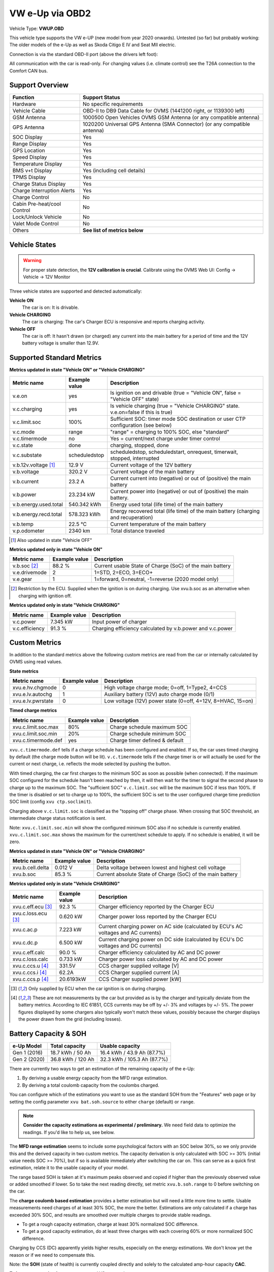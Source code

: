 .. _index_obd:

================
VW e-Up via OBD2
================

Vehicle Type: **VWUP.OBD**

This vehicle type supports the VW e-UP (new model from year 2020 onwards). Untested (so far) but probably working: The older models of the e-Up as well as Skoda Citigo E IV and Seat MII electric.

Connection is via the standard OBD-II port (above the drivers left foot):

All communication with the car is read-only. For changing values (i.e. climate control) see the T26A connection to the Comfort CAN bus.

----------------
Support Overview
----------------

=========================== ================================================================
Function                    Support Status
=========================== ================================================================
Hardware                    No specific requirements
Vehicle Cable               OBD-II to DB9 Data Cable for OVMS (1441200 right, or 1139300 left)
GSM Antenna                 1000500 Open Vehicles OVMS GSM Antenna (or any compatible antenna)
GPS Antenna                 1020200 Universal GPS Antenna (SMA Connector) (or any compatible antenna)
SOC Display                 Yes
Range Display               Yes
GPS Location                Yes
Speed Display               Yes
Temperature Display         Yes
BMS v+t Display             Yes (including cell details)
TPMS Display                Yes
Charge Status Display       Yes
Charge Interruption Alerts  Yes
Charge Control              No
Cabin Pre-heat/cool Control No
Lock/Unlock Vehicle         No
Valet Mode Control          No
Others                      **See list of metrics below**
=========================== ================================================================

--------------
Vehicle States
--------------

.. warning::
  For proper state detection, the **12V calibration is crucial**.
  Calibrate using the OVMS Web UI: Config → Vehicle → 12V Monitor

Three vehicle states are supported and detected automatically:

**Vehicle ON**
  The car is on: It is drivable.

**Vehicle CHARGING**
  The car is charging: The car's Charger ECU is responsive and reports charging activity.

**Vehicle OFF**
  The car is off: It hasn't drawn (or charged) any current into the main battery for a 
  period of time and the 12V battery voltage is smaller than 12.9V.

--------------------------
Supported Standard Metrics
--------------------------

**Metrics updated in state "Vehicle ON" or "Vehicle CHARGING"**

======================================== ======================== ============================================
Metric name                              Example value            Description
======================================== ======================== ============================================
v.e.on                                   yes                      Is ignition on and drivable (true = "Vehicle ON", false = "Vehicle OFF" state)
v.c.charging                             yes                      Is vehicle charging (true = "Vehicle CHARGING" state. v.e.on=false if this is true)
v.c.limit.soc                            100%                     Sufficient SOC: timer mode SOC destination or user CTP configuration (see below)
v.c.mode                                 range                    "range" = charging to 100% SOC, else "standard"
v.c.timermode                            no                       Yes = current/next charge under timer control
v.c.state                                done                     charging, stopped, done
v.c.substate                             scheduledstop            scheduledstop, scheduledstart, onrequest, timerwait, stopped, interrupted
v.b.12v.voltage [1]_                     12.9 V                   Current voltage of the 12V battery
v.b.voltage                              320.2 V                  Current voltage of the main battery
v.b.current                              23.2 A                   Current current into (negative) or out of (positive) the main battery
v.b.power                                23.234 kW                Current power into (negative) or out of (positive) the main battery.
v.b.energy.used.total                    540.342 kWh              Energy used total (life time) of the main battery
v.b.energy.recd.total                    578.323 kWh              Energy recovered total (life time) of the main battery (charging and recuperation)
v.b.temp                                 22.5 °C                  Current temperature of the main battery
v.p.odometer                             2340 km                  Total distance traveled
======================================== ======================== ============================================

.. [1] Also updated in state "Vehicle OFF"

**Metrics updated only in state "Vehicle ON"**

======================================== ======================== ============================================
Metric name                              Example value            Description
======================================== ======================== ============================================
v.b.soc [2]_                             88.2 %                   Current usable State of Charge (SoC) of the main battery
v.e.drivemode                            2                        1=STD, 2=ECO, 3=ECO+
v.e.gear                                 1                        1=forward, 0=neutral, -1=reverse (2020 model only)
======================================== ======================== ============================================

.. [2] Restriction by the ECU. Supplied when the ignition is on during charging. Use xvu.b.soc as an alternative when charging with ignition off.

**Metrics updated only in state "Vehicle CHARGING"**

======================================== ======================== ============================================
Metric name                              Example value            Description
======================================== ======================== ============================================
v.c.power                                7.345 kW                 Input power of charger
v.c.efficiency                           91.3 %                   Charging efficiency calculated by v.b.power and v.c.power
======================================== ======================== ============================================

--------------
Custom Metrics
--------------

In addition to the standard metrics above the following custom metrics are read from the car or internally calculated by OVMS using read values.

**State metrics**

======================================== ======================== ============================================
Metric name                              Example value            Description
======================================== ======================== ============================================
xvu.e.hv.chgmode                         0                        High voltage charge mode; 0=off, 1=Type2, 4=CCS
xvu.e.lv.autochg                         1                        Auxiliary battery (12V) auto charge mode (0/1)
xvu.e.lv.pwrstate                        0                        Low voltage (12V) power state (0=off, 4=12V, 8=HVAC, 15=on)
======================================== ======================== ============================================


**Timed charge metrics**

======================================== ======================== ============================================
Metric name                              Example value            Description
======================================== ======================== ============================================
xvu.c.limit.soc.max                      80%                      Charge schedule maximum SOC
xvu.c.limit.soc.min                      20%                      Charge schedule minimum SOC
xvu.c.timermode.def                      yes                      Charge timer defined & default
======================================== ======================== ============================================

``xvu.c.timermode.def`` tells if a charge schedule has been configured and enabled. If so, the car uses timed
charging by default (the charge mode button will be lit). ``v.c.timermode`` tells if the charge timer is or will
actually be used for the current or next charge, i.e. reflects the mode selected by pushing the button.

With timed charging, the car first charges to the minimum SOC as soon as possible (when connected). If the
maximum SOC configured for the schedule hasn't been reached by then, it will then wait for the timer to signal
the second phase to charge up to the maximum SOC. The "sufficient SOC" ``v.c.limit.soc`` will be the maximum
SOC if less than 100%. If the timer is disabled or set to charge up to 100%, the sufficient SOC is set to the
user configured charge time prediction SOC limit (config ``xvu ctp.soclimit``).

Charging above ``v.c.limit.soc`` is classified as the "topping off" charge phase. When crossing that SOC
threshold, an intermediate charge status notification is sent.

Note: ``xvu.c.limit.soc.min`` will show the configured minimum SOC also if no schedule is currently enabled.
``xvu.c.limit.soc.max`` shows the maximum for the current/next schedule to apply. If no schedule is enabled,
it will be zero.


**Metrics updated in state "Vehicle ON" or "Vehicle CHARGING"**

======================================== ======================== ============================================
Metric name                              Example value            Description
======================================== ======================== ============================================
xvu.b.cell.delta                         0.012 V                  Delta voltage between lowest and highest cell voltage
xvu.b.soc                                85.3 %                   Current absolute State of Charge (SoC) of the main battery
======================================== ======================== ============================================


**Metrics updated only in state "Vehicle CHARGING"**

======================================== ======================== ============================================
Metric name                              Example value            Description
======================================== ======================== ============================================
xvu.c.eff.ecu [3]_                       92.3 %                   Charger efficiency reported by the Charger ECU
xvu.c.loss.ecu [3]_                      0.620 kW                 Charger power loss reported by the Charger ECU
xvu.c.ac.p                               7.223 kW                 Current charging power on AC side (calculated by ECU's AC voltages and AC currents)
xvu.c.dc.p                               6.500 kW                 Current charging power on DC side (calculated by ECU's DC voltages and DC currents)
xvu.c.eff.calc                           90.0 %                   Charger efficiency calculated by AC and DC power
xvu.c.loss.calc                          0.733 kW                 Charger power loss calculated by AC and DC power
xvu.c.ccs.u [4]_                         331.5V                   CCS charger supplied voltage [V]
xvu.c.ccs.i [4]_                         62.2A                    CCS Charger supplied current [A]
xvu.c.ccs.p [4]_                         20.6193kW                CCS Charger supplied power [kW]
======================================== ======================== ============================================

.. [3] Only supplied by ECU when the car ignition is on during charging.

.. [4] These are not measurements by the car but provided as is by the charger and typically deviate from
  the battery metrics. According to IEC 61851, CCS currents may be off by +/- 3% and voltages by +/- 5%. The
  power figures displayed by some chargers also typically won't match these values, possibly because the charger
  displays the power drawn from the grid (including losses).


----------------------
Battery Capacity & SOH
----------------------

=============== ===================== ================================
e-Up Model      Total capacity        Usable capacity
=============== ===================== ================================
Gen 1 (2016)    18.7 kWh / 50 Ah      16.4 kWh / 43.9 Ah (87.7%)
Gen 2 (2020)    36.8 kWh / 120 Ah     32.3 kWh / 105.3 Ah (87.7%)
=============== ===================== ================================

There are currently two ways to get an estimation of the remaining capacity of the e-Up:

1. By deriving a usable energy capacity from the MFD range estimation.
2. By deriving a total coulomb capacity from the coulombs charged.

You can configure which of the estimations you want to use as the standard SOH from the
"Features" web page or by setting the config parameter ``xvu bat.soh.source`` to either
``charge`` (default) or ``range``.

.. note:: **Consider the capacity estimations as experimental / preliminary.**
  We need field data to optimize the readings. If you'd like to help us, see below.

The **MFD range estimation** seems to include some psychological factors with an SOC below 30%, so we 
only provide this and the derived capacity in two custom metrics. The capacity derivation is only
calculated with SOC >= 30% (initial value needs SOC >= 70%), but if so is available immediately 
after switching the car on. This can serve as a quick first estimation, relate it to the usable 
capacity of your model.

The range based SOH is taken at it's maximum peaks observed and copied if higher than the
previously observed value or added smoothed if lower. So to take the next reading directly,
set metric ``xvu.b.soh.range`` to 0 before switching on the car.

The **charge coulomb based estimation** provides a better estimation but will need a little more 
time to settle. Usable measurements need charges of at least 30% SOC, the more the better. Estimations
are only calculated if a charge has exceeded 30% SOC, and results are smoothed over multiple charges
to provide stable readings.

- To get a rough capacity estimation, charge at least 30% normalized SOC difference.
- To get a good capacity estimation, do at least three charges with each covering 60%
  or more normalized SOC difference.

Charging by CCS (DC) apparently yields higher results, especially on the energy estimations. We
don't know yet the reason or if we need to compensate this.

Note: the **SOH** (state of health) is currently coupled directly and solely to the calculated 
amp-hour capacity **CAC**.


To **log your capacity data** on a connected V2 server, do::

  OVMS# config set xvu log.chargecap.storetime 30

30 is the number of days to keep the data, set to 0 to disable. The counters will be stored in table
``XVU-LOG-ChargeCap``, with one entry every 2.4% absolute SOC difference. Resulting CAC/SOH updates 
will be logged in table ``XVU-LOG-ChargeCapSOH``. You can also extract the data from your module
log file by filtering lines matching ``ChargeCap``.


^^^^^^^^^^^^^^^^^^^^^^^^
Capacity and SOH metrics
^^^^^^^^^^^^^^^^^^^^^^^^

======================================== ======================== ============================================
Metric name                              Example value            Description
======================================== ======================== ============================================
xvu.b.soh.charge                         99.23%                   SOH based on charge energy sum
xvu.b.soh.range                          98.89%                   SOH based on MFD range estimation
xvu.b.cap.ah.abs                         122.71Ah                 Total coulomb capacity estimation
xvu.b.cap.ah.norm                        113.63Ah                 Usable coulomb capacity estimation
xvu.b.cap.kwh.abs                        39.1kWh                  Total energy capacity estimation
xvu.b.cap.kwh.norm                       36.21kWh                 Usable energy capacity estimation
xvu.b.cap.kwh.range                      32.8947kWh               Usable energy capacity estimation from MFD range
xvu.b.energy.range                       18.5kWh                  Current energy used by MFD range estimation
======================================== ======================== ============================================


^^^^^^^^^^^^^^^^^^^^^^^^^^^^^^
Provide Data to the Developers
^^^^^^^^^^^^^^^^^^^^^^^^^^^^^^

To help us with optimizing the capacity estimations, first of all enable file logging if not already 
enabled. Then enable extended polling and logging before a charge by…::

  OVMS# config set xvu dc_interval 30
  OVMS# log level verbose v-vweup

After the charge, disable the extended polling and logging::

  OVMS# config set xvu dc_interval 0
  OVMS# log level info v-vweup

Then download all log files written during the charge (archived and current), zip them and mail
the zip to Michael Balzer <dexter@dexters-web.de>. The log data will only be used for technical 
analysis and deleted afterwards.

Note: if you forgot enabling the local log but still have chargecap logs on the server: these can help
as well.

**Thanks!**


-----------------------
Configuration Variables
-----------------------

The main configuration variables can be set through the web configuration page:

- VW e-Up → Features

Some configuration variables are kept "under the hood", as these will normally not need to be
changed, except for some special use cases or for development / debugging.

Configuration variables can be listed using command ``config list xvu`` and changed using
command ``config set xvu <variable> <value>``.


=================================== =================== ========================================================
Configuration variable              Default value       Description                                           
=================================== =================== ========================================================
bat.soh.source                      charge              SOH source -- see above
bms.autoreset                       no                  Reset BMS statistics on use phase transitions
canwrite                            no                  Allow CAN write access
cell_interval_awk                   60                  BMS cell query interval in awake state [s]
cell_interval_chg                   60                  BMS cell query interval in charge state [s]
cell_interval_drv                   15                  BMS cell query interval in drive state [s]
con_obd                             yes                 Enable OBDII connection
con_t26                             yes                 Enable T26 connection
ctp.maxpower                        0                   Charge time prediction: fallback power limit [kW] (0=none)
ctp.soclimit                        80                  Charge time prediction: fallback SOC limit [%]
dc_interval                         0                   Development: additional DC charge PID query interval [s] (0=off)
log.chargecap.cpstep                24                  Charge capacity: checkpoint interval [1/10%]
log.chargecap.minvalid              272                 Charge capacity: min SOC hub for SOH change [1/10%]
log.chargecap.storetime             0                   Charge capacity: server log archive time [days] (0=off)
modelyear                           2012                Vehicle model year
notify.charge.start.delay           24                  Charge start notification delay [s] [5]_
=================================== =================== ========================================================

.. [5] Charge start needs some time to ramp up the charge current, which implies charge
  speed & time estimations. If you want the start notification as fast as possible,
  reduce the value.


--------------
Shell Commands
--------------

- ``xvu polling <status|pause|continue>`` -- control OBD2 polling
  
  The OBD2 polling is normally continuously active as long as the vehicle module is loaded.
  To free the CAN bus from this load during an extended OBD2 diagnostics or modification
  (coding / adaptation) session, you can temporarily pause the polling using this command.
  
  There is no time limit for a pause, keep in mind you need to explicitly continue the
  polling when you're done. During a polling pause, no vehicle state changes can be detected.



-----------------------------
Custom Status Page for Web UI
-----------------------------

.. note::
  This plugin is obsolete, use the standard page **VW e-Up → Charging Metrics** instead.
  We keep the source here as a base for user customization.

The easiest way to display custom metrics is using the *Web Plugins* feature of OVMS (see :ref:`installing-web-plugins`).

This page plugin content shows the metrics in a compact form which can be displayed on a phone in landscape mode on the dashboard of the car. Best approach is to connect the phone directly to the OVMS AP-WiFi and access the web UI via the static IP (192.168.4.1) of OVMS.

.. image:: data.png
  :align: center

.. code-block:: html

  <div class="panel panel-primary">
    <div class="panel-heading">VW eUp</div>
    <div class="panel-body">
  
    <hr/>
  
    <div class="receiver">  
      <div class="clearfix">
      <div class="metric progress" data-metric="v.b.soc" data-prec="2">
        <div class="progress-bar value-low text-left" role="progressbar"
        aria-valuenow="0" aria-valuemin="0" aria-valuemax="100" style="width:0%">
        <div>
          <span class="label">SoC</span>
          <span class="value">?</span>
          <span class="unit">%</span>
        </div>
        </div>
      </div>
      <div class="metric progress" data-metric="xvu.b.soc" data-prec="2">
        <div class="progress-bar progress-bar-info value-low text-left" role="progressbar"
        aria-valuenow="0" aria-valuemin="0" aria-valuemax="100" style="width:0%">
        <div>
          <span class="label">SoC (absolute)</span>
          <span class="value">?</span>
          <span class="unit">%</span>
        </div>
        </div>
      </div>
      </div>
      <div class="clearfix">
      <div class="metric number" data-metric="v.b.energy.used.total" data-prec="3">
        <span class="label">TOTALS:&nbsp;&nbsp;&nbsp;&nbsp;&nbsp;&nbsp;&nbsp;&nbsp;&nbsp;&nbsp;&nbsp;&nbsp;Used</span>
        <span class="value">?</span>
        <span class="unit">kWh</span>
      </div>
      <div class="metric number" data-metric="v.b.energy.recd.total" data-prec="3">
        <span class="label">Charged</span>
        <span class="value">?</span>
        <span class="unit">kWh</span>
      </div>
      <div class="metric number" data-metric="v.p.odometer" data-prec="0">
        <span class="label">Distance</span>
        <span class="value">?</span>
        <span class="unit">km</span>
      </div>
      </div>
  
      <h4>Battery</h4>
  
      <div class="clearfix">
      <div class="metric progress" data-metric="v.b.voltage" data-prec="1">
        <div class="progress-bar value-low text-left" role="progressbar"
        aria-valuenow="0" aria-valuemin="300" aria-valuemax="350" style="width:0%">
        <div>
          <span class="label">Voltage</span>
          <span class="value">?</span>
          <span class="unit">V</span>
        </div>
        </div>
      </div>
      <div class="metric progress" data-metric="v.b.current" data-prec="1">
        <div class="progress-bar progress-bar-danger value-low text-left" role="progressbar"
        aria-valuenow="0" aria-valuemin="-200" aria-valuemax="200" style="width:0%">
        <div>
          <span class="label">Current</span>
          <span class="value">?</span>
          <span class="unit">A</span>
        </div>
        </div>
      </div>
      <div class="metric progress" data-metric="v.b.power" data-prec="3">
        <div class="progress-bar progress-bar-warning value-low text-left" role="progressbar"
        aria-valuenow="0" aria-valuemin="-70" aria-valuemax="70" style="width:0%">
        <div>
          <span class="label">Power</span>
          <span class="value">?</span>
          <span class="unit">kW</span>
        </div>
        </div>
      </div>
      </div>
      <div class="clearfix">
      <div class="metric number" data-metric="v.b.temp" data-prec="1">
        <span class="label">Temp</span>
        <span class="value">?</span>
        <span class="unit">°C</span>
      </div>
      <div class="metric number" data-metric="xvu.b.cell.delta" data-prec="3">
        <span class="label">Cell delta</span>
        <span class="value">?</span>
        <span class="unit">V</span>
      </div>
      </div>
  
      <h4>Charger</h4>
  
      <div class="clearfix">
      <div class="metric progress" data-metric="xvu.c.ac.p" data-prec="3">
        <div class="progress-bar progress-bar-warning value-low text-left" role="progressbar"
        aria-valuenow="0" aria-valuemin="0" aria-valuemax="8" style="width:0%">
        <div>
          <span class="label">AC Power</span>
          <span class="value">?</span>
          <span class="unit">kW</span>
        </div>
        </div>
      </div>
      <div class="metric progress" data-metric="xvu.c.dc.p" data-prec="3">
        <div class="progress-bar progress-bar-warning value-low text-left" role="progressbar"
        aria-valuenow="0" aria-valuemin="0" aria-valuemax="8" style="width:0%">
        <div>
          <span class="label">DC Power</span>
          <span class="value">?</span>
          <span class="unit">kW</span>
        </div>
        </div>
      </div>
      </div>   
      <div class="clearfix">
      <div class="metric number" data-metric="v.c.efficiency" data-prec="1">
        <span class="label">Efficiency (total)</span>
        <span class="value">?</span>
        <span class="unit">%</span>
      </div>
      <div class="metric number" data-metric="xvu.c.eff.calc" data-prec="1">
        <span class="label">Efficiency (charger)</span>
        <span class="value">?</span>
        <span class="unit">%</span>
      </div>
      <div class="metric number" data-metric="xvu.c.loss.calc" data-prec="3">
        <span class="label">Loss (charger)</span>
        <span class="value">?</span>
        <span class="unit">kW</span>
      </div>
      </div>
    </div>
    </div>
  </div>
